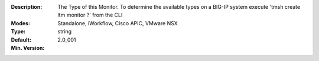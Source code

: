 :Description: The Type of this Monitor.  To determine the available types on a BIG-IP system execute 'tmsh create ltm monitor ?' from the CLI
:Modes: Standalone, iWorkflow, Cisco APIC, VMware NSX
:Type: string
:Default: 
:Min. Version: 2.0_001
